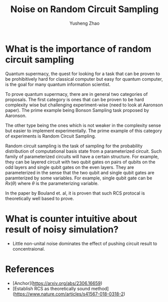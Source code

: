 #+TAGS: RCS
#+TITLE: Noise on Random Circuit Sampling
#+AUTHOR: Yusheng Zhao
#+DRAFT: true


* What is the importance of random circuit sampling
Quantum supermacy, the quest for looking for a task that can be proven to be
prohibitively hard for classical computer but easy for quantum computer, is the
goal for many quantum information scientist.

To prove quantum supermacy, there are in general two categories of proposals.
The first category is ones that can be proven to be hard complexity wise but
challenging experiment-wise (need to look at Aaronson paper). The prime example
being Bonson Sampling task proposed by Aaronson.

The other type being the ones which is not weaker in the complexity sense but
easier to implement experimentally. The prime example of this category of
experiments is Random Circuit Sampling.

Random circuit sampling is the task of sampling for the probability distribution
of computational basis state from a parameterized circuit. Such family of
parameterized circuits will have a certain structure. For example, they can be
layered circuit with two qubit gates on pairs of qubits on the odd layers and
single qubit gates on the even layers. They are parameterized in the sense that
the two qubit and single qubit gates are paramterized by some variables. For
example, single qubit gate can be $Rx(\theta)$ where $\theta$ is the
parameterizing variable.

In the paper by Bouland et. al, it is proven that such RCS protocal is
theoretically well based to prove.

* What is counter intuitive about result of noisy simulation?
- Little non-unital noise dominates the effect of pushing circuit result to
  concentraional.


* References
- [Anchor](https://arxiv.org/abs/2306.16659)
- [Establish RCS as theoretically sound method](https://www.nature.com/articles/s41567-018-0318-2)
